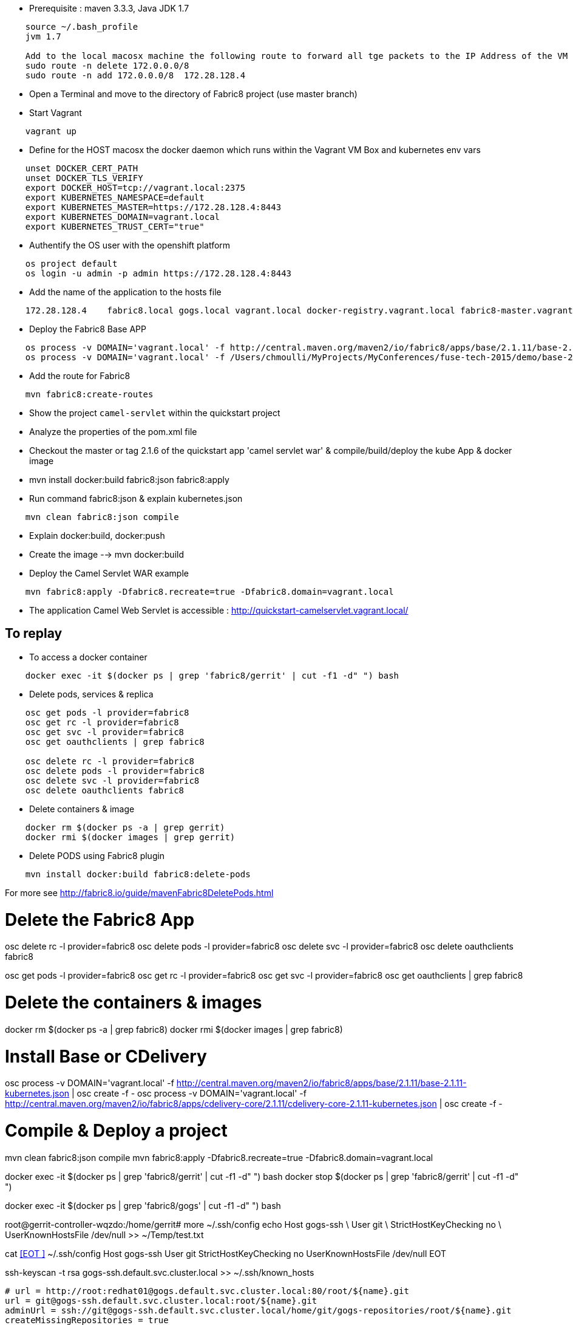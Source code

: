 
* Prerequisite : maven 3.3.3, Java JDK 1.7
```
    source ~/.bash_profile
    jvm 1.7

    Add to the local macosx machine the following route to forward all tge packets to the IP Address of the VM running into the VirtualBox
    sudo route -n delete 172.0.0.0/8
    sudo route -n add 172.0.0.0/8  172.28.128.4
```
* Open a Terminal and move to the directory of Fabric8 project (use master branch)
* Start Vagrant

```
    vagrant up
```

* Define for the HOST macosx the docker daemon which runs within the Vagrant VM Box and kubernetes env vars

```
    unset DOCKER_CERT_PATH
    unset DOCKER_TLS_VERIFY
    export DOCKER_HOST=tcp://vagrant.local:2375
    export KUBERNETES_NAMESPACE=default
    export KUBERNETES_MASTER=https://172.28.128.4:8443
    export KUBERNETES_DOMAIN=vagrant.local
    export KUBERNETES_TRUST_CERT="true"
```
* Authentify the OS user with the openshift platform
```
    os project default
    os login -u admin -p admin https://172.28.128.4:8443  
```
* Add the name of the application to the hosts file 
```
    172.28.128.4    fabric8.local gogs.local vagrant.local docker-registry.vagrant.local fabric8-master.vagrant.local fabric8.vagrant.local gogs.vagrant.local gogs.fabric8.vagrant.local gogs-http.vagrant.local jenkins.vagrant.local kibana.vagrant.local nexus.vagrant.local router.vagrant.local gerrit-ssh.vagrant.local gerrit-http.vagrant.local gerrit.vagrant.local sonarqube.vagrant.local letschat.vagrant.local orion.vagrant.local taiga.vagrant.local quickstart-camelservlet.vagrant.local quickstart-rest.vagrant.local
```
* Deploy the Fabric8 Base APP
```
    os process -v DOMAIN='vagrant.local' -f http://central.maven.org/maven2/io/fabric8/apps/base/2.1.11/base-2.1.11-kubernetes.json | os create -f - 
    os process -v DOMAIN='vagrant.local' -f /Users/chmoulli/MyProjects/MyConferences/fuse-tech-2015/demo/base-2.1.11-kubernetes.json | os create -f - 
```
* Add the route for Fabric8
```
    mvn fabric8:create-routes  
```
* Show the project `camel-servlet` within the quickstart project
* Analyze the properties of the pom.xml file

* Checkout the master or tag 2.1.6 of the quickstart app 'camel servlet war' & compile/build/deploy the kube App & docker image

*  mvn install docker:build fabric8:json fabric8:apply 

* Run command fabric8:json & explain kubernetes.json 
```
    mvn clean fabric8:json compile 
```
* Explain docker:build, docker:push

* Create the image --> mvn docker:build    

* Deploy the Camel Servlet WAR example
```
    mvn fabric8:apply -Dfabric8.recreate=true -Dfabric8.domain=vagrant.local
```
*  The application Camel Web Servlet is accessible : http://quickstart-camelservlet.vagrant.local/

== To replay

* To access a docker container

```
    docker exec -it $(docker ps | grep 'fabric8/gerrit' | cut -f1 -d" ") bash
```

* Delete pods, services & replica

```
    osc get pods -l provider=fabric8
    osc get rc -l provider=fabric8
    osc get svc -l provider=fabric8
    osc get oauthclients | grep fabric8
    
    osc delete rc -l provider=fabric8
    osc delete pods -l provider=fabric8
    osc delete svc -l provider=fabric8
    osc delete oauthclients fabric8
```

* Delete containers & image

```
    docker rm $(docker ps -a | grep gerrit)
    docker rmi $(docker images | grep gerrit)
```

* Delete PODS using Fabric8 plugin

```
    mvn install docker:build fabric8:delete-pods
```

For more see http://fabric8.io/guide/mavenFabric8DeletePods.html


# Delete the Fabric8 App

osc delete rc -l provider=fabric8
osc delete pods -l provider=fabric8
osc delete svc -l provider=fabric8
osc delete oauthclients fabric8

osc get pods -l provider=fabric8
osc get rc -l provider=fabric8
osc get svc -l provider=fabric8
osc get oauthclients | grep fabric8

# Delete the containers & images

docker rm $(docker ps -a | grep fabric8)
docker rmi $(docker images | grep fabric8)

# Install Base or CDelivery

osc process -v DOMAIN='vagrant.local' -f http://central.maven.org/maven2/io/fabric8/apps/base/2.1.11/base-2.1.11-kubernetes.json | osc create -f -
osc process -v DOMAIN='vagrant.local' -f http://central.maven.org/maven2/io/fabric8/apps/cdelivery-core/2.1.11/cdelivery-core-2.1.11-kubernetes.json | osc create -f -

# Compile & Deploy a project

mvn clean fabric8:json compile 
mvn fabric8:apply -Dfabric8.recreate=true -Dfabric8.domain=vagrant.local

docker exec -it $(docker ps | grep 'fabric8/gerrit' | cut -f1 -d" ") bash
docker stop $(docker ps | grep 'fabric8/gerrit' | cut -f1 -d" ")

docker exec -it $(docker ps | grep 'fabric8/gogs' | cut -f1 -d" ") bash


root@gerrit-controller-wqzdo:/home/gerrit# more  ~/.ssh/config               
echo  Host gogs-ssh \
      User git \
      StrictHostKeyChecking no \
      UserKnownHostsFile /dev/null >> ~/Temp/test.txt

cat <<EOT >> ~/.ssh/config
Host gogs-ssh 
     User git 
     StrictHostKeyChecking no 
     UserKnownHostsFile /dev/null
EOT      

ssh-keyscan -t rsa gogs-ssh.default.svc.cluster.local >> ~/.ssh/known_hosts  


[remote "git-server"]
   # url = http://root:redhat01@gogs.default.svc.cluster.local:80/root/${name}.git
   url = git@gogs-ssh.default.svc.cluster.local:root/${name}.git
   adminUrl = ssh://git@gogs-ssh.default.svc.cluster.local/home/git/gogs-repositories/root/${name}.git
   createMissingRepositories = true
   autoReload = true


   # url = http://chm:chmchm@localhost:3000/chm/${name}.git
   url = chmoulli@localhost:chm/${name}.git

   # url = git@gogs-ssh.default.svc.cluster.local:root/${name}.git
   # adminUrl = ssh://git@gogs-ssh.default.svc.cluster.local/home/git/gogs-repositories/root/${name}.git
   createMissingRepositories = true
   autoReload = true


cat <<EOT >> ~/.ssh/config
Host localhost 
     User chmoulli 
     StrictHostKeyChecking no 
     UserKnownHostsFile /dev/null
EOT

ssh -i /Users/chmoulli/Fuse/Fuse-projects/fabric8/docker-gerrit/ssh-keys/admin/id_rsa -p 29418 admin@192.168.59.103 gerrit create-project --name fabric8/demo.git

http --auth admin:secret http://192.168.59.103:8080/projects/
http --auth-type digest -a admin:mysecret PUT http://192.168.59.103:8080/a/projects/MyProject < my-project.json 
{
  "description": "This is a demo project.",
  "submit_type": "CHERRY_PICK"
}



